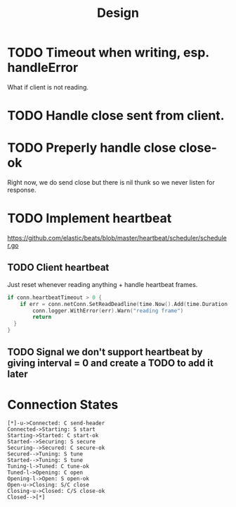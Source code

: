 #+title: Design

* TODO Timeout when writing, esp. handleError
What if client is not reading.
* TODO Handle close sent from client.
* TODO Preperly handle close close-ok
Right now, we do send close but there is nil thunk so we never listen for response.
* TODO Implement heartbeat
https://github.com/elastic/beats/blob/master/heartbeat/scheduler/scheduler.go
** TODO Client heartbeat
Just reset whenever reading anything + handle heartbeat frames.
#+begin_src go
if conn.heartbeatTimeout > 0 {
	if err = conn.netConn.SetReadDeadline(time.Now().Add(time.Duration(conn.heartbeatTimeout) * time.Second)); err != nil {
		conn.logger.WithError(err).Warn("reading frame")
		return
  }
}
#+end_src
** TODO Signal we don't support heartbeat by giving interval = 0 and create a TODO to add it later
* Connection States

#+begin_src plantuml :file states.png
[*]-u->Connected: C send-header
Connected->Starting: S start
Starting->Started: C start-ok
Started-->Securing: S secure
Securing-->Secured: C secure-ok
Secured-->Tuning: S tune
Started-->Tuning: S tune
Tuning-l->Tuned: C tune-ok
Tuned-l->Opening: C open
Opening-l->Open: S open-ok
Open-u->Closing: S/C close
Closing-u->Closed: C/S close-ok
Closed-->[*]
#+end_src

#+RESULTS:
[[file:states.png]]
